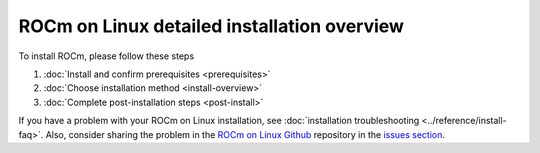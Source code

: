 .. meta::
  :description: ROCm installation options
  :keywords: ROCm installation, AMD, ROCm, Package manager, AMDGPU

.. _detailed-install-overview:

*************************************************************
ROCm on Linux detailed installation overview
*************************************************************

To install ROCm, please follow these steps

#. :doc:`Install and confirm prerequisites <prerequisites>`
#. :doc:`Choose installation method <install-overview>`
#. :doc:`Complete post-installation steps <post-install>`

If you have a problem with your ROCm on Linux installation, see :doc:`installation troubleshooting <../reference/install-faq>`. Also, consider sharing the problem in the `ROCm on Linux Github <https://github.com/ROCm/rocm-install-on-linux/issues>`_ repository in the `issues section <https://github.com/ROCm/rocm-install-on-linux/issues>`_.


